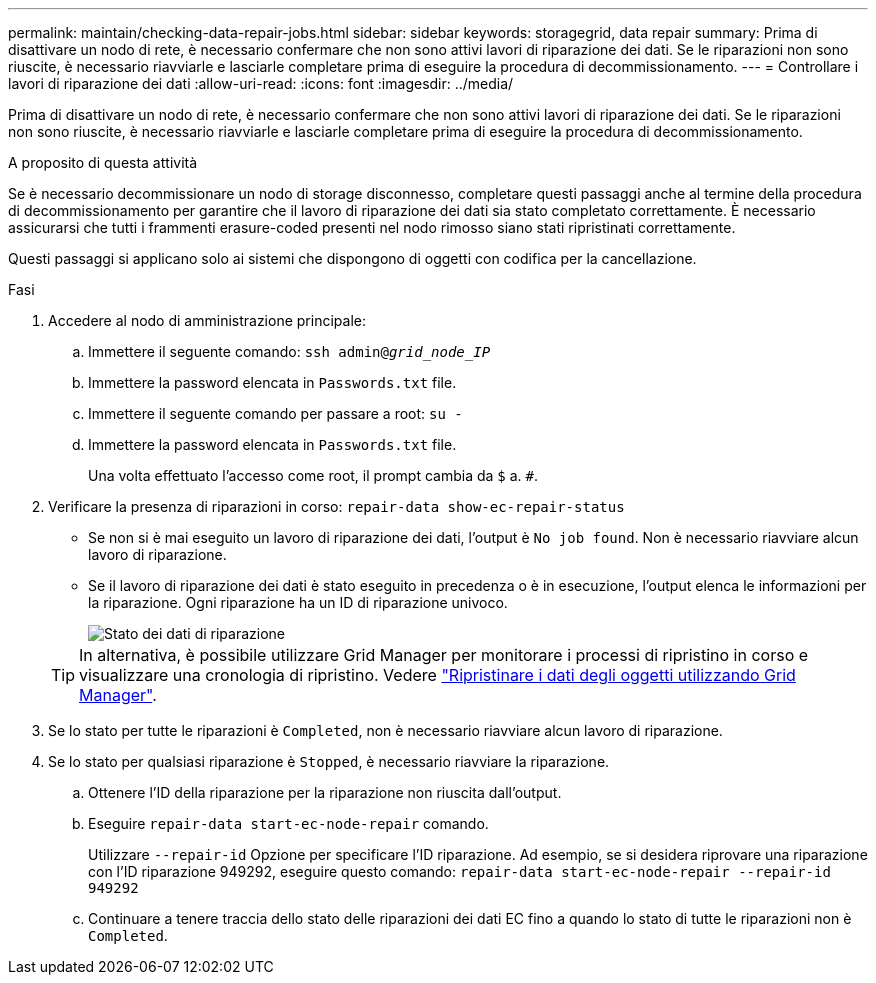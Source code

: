 ---
permalink: maintain/checking-data-repair-jobs.html 
sidebar: sidebar 
keywords: storagegrid, data repair 
summary: Prima di disattivare un nodo di rete, è necessario confermare che non sono attivi lavori di riparazione dei dati. Se le riparazioni non sono riuscite, è necessario riavviarle e lasciarle completare prima di eseguire la procedura di decommissionamento. 
---
= Controllare i lavori di riparazione dei dati
:allow-uri-read: 
:icons: font
:imagesdir: ../media/


[role="lead"]
Prima di disattivare un nodo di rete, è necessario confermare che non sono attivi lavori di riparazione dei dati. Se le riparazioni non sono riuscite, è necessario riavviarle e lasciarle completare prima di eseguire la procedura di decommissionamento.

.A proposito di questa attività
Se è necessario decommissionare un nodo di storage disconnesso, completare questi passaggi anche al termine della procedura di decommissionamento per garantire che il lavoro di riparazione dei dati sia stato completato correttamente. È necessario assicurarsi che tutti i frammenti erasure-coded presenti nel nodo rimosso siano stati ripristinati correttamente.

Questi passaggi si applicano solo ai sistemi che dispongono di oggetti con codifica per la cancellazione.

.Fasi
. Accedere al nodo di amministrazione principale:
+
.. Immettere il seguente comando: `ssh admin@_grid_node_IP_`
.. Immettere la password elencata in `Passwords.txt` file.
.. Immettere il seguente comando per passare a root: `su -`
.. Immettere la password elencata in `Passwords.txt` file.
+
Una volta effettuato l'accesso come root, il prompt cambia da `$` a. `#`.



. Verificare la presenza di riparazioni in corso: `repair-data show-ec-repair-status`
+
** Se non si è mai eseguito un lavoro di riparazione dei dati, l'output è `No job found`. Non è necessario riavviare alcun lavoro di riparazione.
** Se il lavoro di riparazione dei dati è stato eseguito in precedenza o è in esecuzione, l'output elenca le informazioni per la riparazione. Ogni riparazione ha un ID di riparazione univoco.
+
image::../media/repair-data-status.png[Stato dei dati di riparazione]



+

TIP: In alternativa, è possibile utilizzare Grid Manager per monitorare i processi di ripristino in corso e visualizzare una cronologia di ripristino. Vedere
link:../maintain/restoring-volume.html["Ripristinare i dati degli oggetti utilizzando Grid Manager"].

. Se lo stato per tutte le riparazioni è `Completed`, non è necessario riavviare alcun lavoro di riparazione.
. Se lo stato per qualsiasi riparazione è `Stopped`, è necessario riavviare la riparazione.
+
.. Ottenere l'ID della riparazione per la riparazione non riuscita dall'output.
.. Eseguire `repair-data start-ec-node-repair` comando.
+
Utilizzare `--repair-id` Opzione per specificare l'ID riparazione. Ad esempio, se si desidera riprovare una riparazione con l'ID riparazione 949292, eseguire questo comando: `repair-data start-ec-node-repair --repair-id 949292`

.. Continuare a tenere traccia dello stato delle riparazioni dei dati EC fino a quando lo stato di tutte le riparazioni non è `Completed`.




